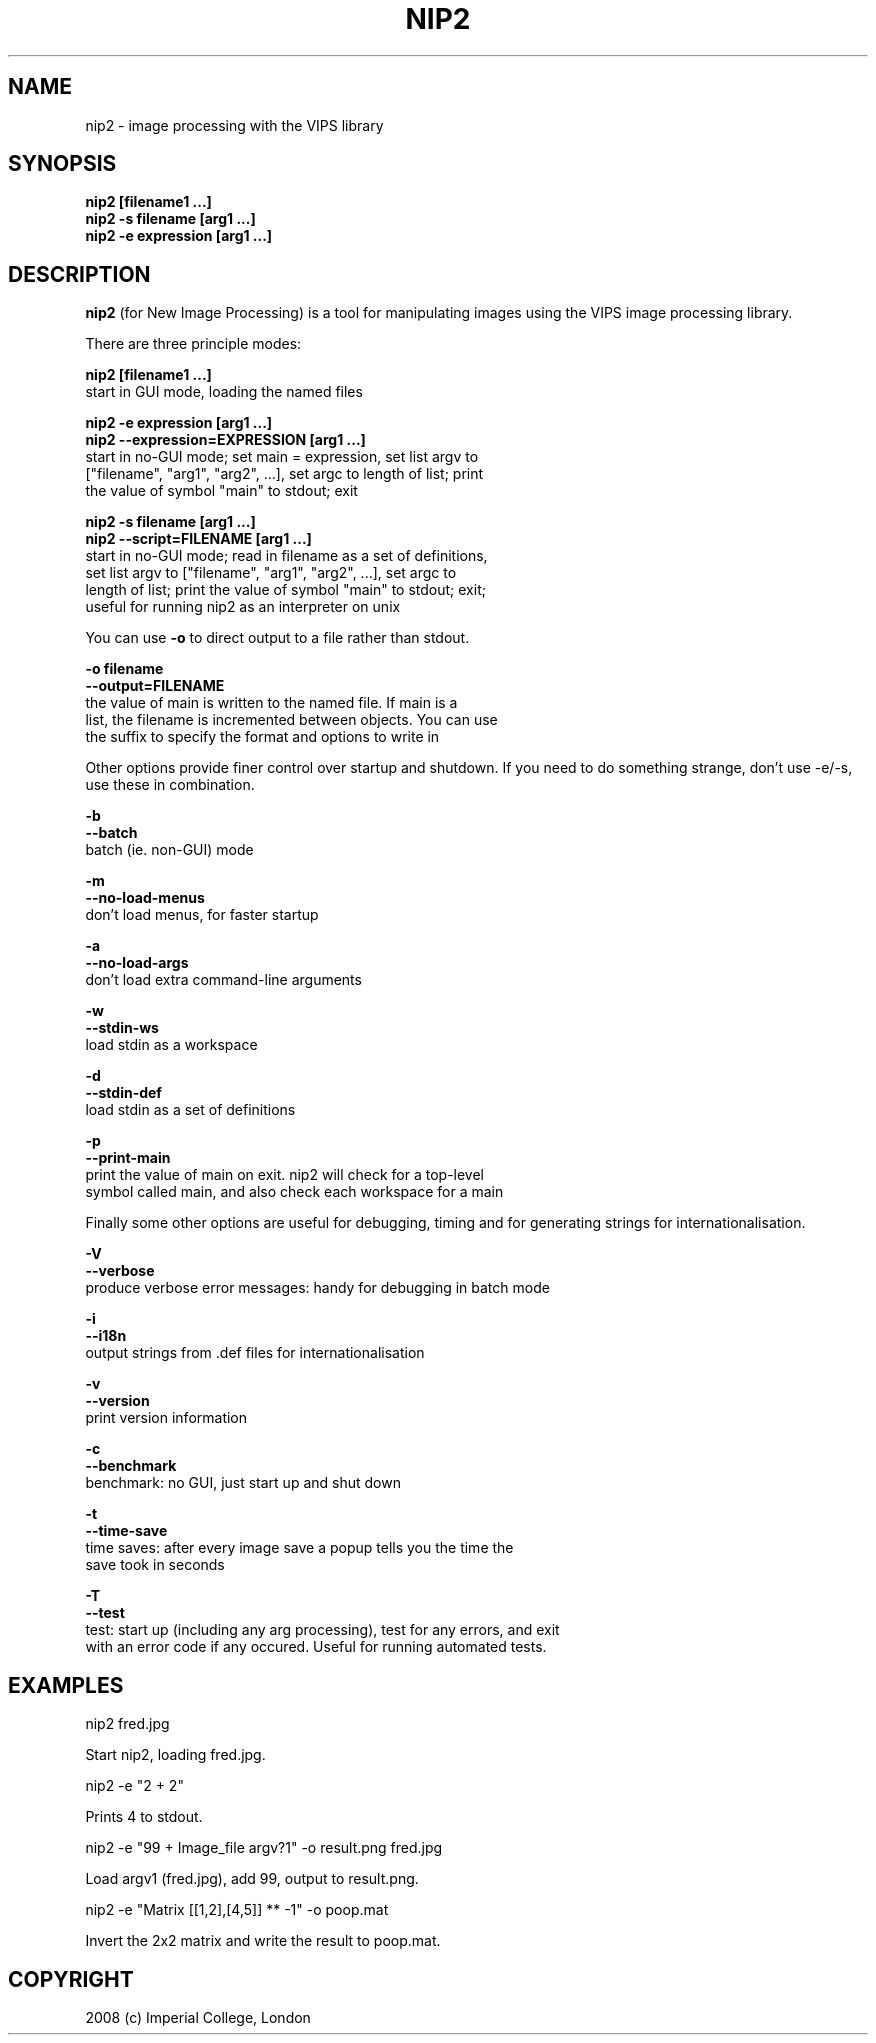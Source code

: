 .TH NIP2 1 "Oct 4 2004"
.SH NAME
nip2 \- image processing with the VIPS library

.SH SYNOPSIS
.B nip2 [filename1 ...]
.br
.B nip2 -s filename [arg1 ...]
.br
.B nip2 -e expression [arg1 ...]

.SH DESCRIPTION
.B nip2
(for New Image Processing) is a tool for manipulating images using the
VIPS image processing library.

There are three principle modes:

.B nip2 [filename1 ...]
.br
  start in GUI mode, loading the named files

.B nip2 -e expression [arg1 ...]
.br
.B nip2 --expression=EXPRESSION [arg1 ...]
.br
  start in no-GUI mode; set main = expression, set list argv to
  ["filename", "arg1", "arg2", ...], set argc to length of list; print
  the value of symbol "main" to stdout; exit

.B nip2 -s filename [arg1 ...]
.br
.B nip2 --script=FILENAME [arg1 ...]
.br
  start in no-GUI mode; read in filename as a set of definitions, 
  set list argv to ["filename", "arg1", "arg2", ...], set argc to 
  length of list; print the value of symbol "main" to stdout; exit; 
  useful for running nip2 as an interpreter on unix

You can use
.B -o
to direct output to a file rather than stdout.

.B -o filename
.br
.B --output=FILENAME
.br
  the value of main is written to the named file. If main is a 
  list, the filename is incremented between objects. You can use 
  the suffix to specify the format and options to write in

Other options provide finer control over startup and shutdown. If you need to
do something strange, don't use -e/-s, use these in combination.

.B -b
.br
.B --batch
.br
  batch (ie. non-GUI) mode

.B -m
.br
.B --no-load-menus
.br
  don't load menus, for faster startup

.B -a
.br
.B --no-load-args
.br
  don't load extra command-line arguments

.B -w
.br
.B --stdin-ws
.br
  load stdin as a workspace

.B -d
.br
.B --stdin-def
.br
  load stdin as a set of definitions

.B -p
.br
.B --print-main
.br
  print the value of main on exit. nip2 will check for a top-level 
  symbol called main, and also check each workspace for a main

Finally some other options are useful for debugging, timing and for generating
strings for internationalisation.

.B -V
.br
.B --verbose
.br
  produce verbose error messages: handy for debugging in batch mode

.B -i
.br
.B --i18n
.br
  output strings from .def files for internationalisation

.B -v
.br
.B --version
.br
  print version information

.B -c
.br
.B --benchmark
.br
  benchmark: no GUI, just start up and shut down

.B -t
.br
.B --time-save
.br
  time saves: after every image save a popup tells you the time the 
  save took in seconds

.B -T
.br
.B --test
.br
  test: start up (including any arg processing), test for any errors, and exit
  with an error code if any occured. Useful for running automated tests.

.SH EXAMPLES

  nip2 fred.jpg

Start nip2, loading fred.jpg.

  nip2 -e "2 + 2"

Prints 4 to stdout.

  nip2 -e "99 + Image_file argv?1" -o result.png fred.jpg

Load argv1 (fred.jpg), add 99, output to result.png.

  nip2 -e "Matrix [[1,2],[4,5]] ** -1" -o poop.mat

Invert the 2x2 matrix and write the result to poop.mat.

.SH COPYRIGHT
2008 (c) Imperial College, London
